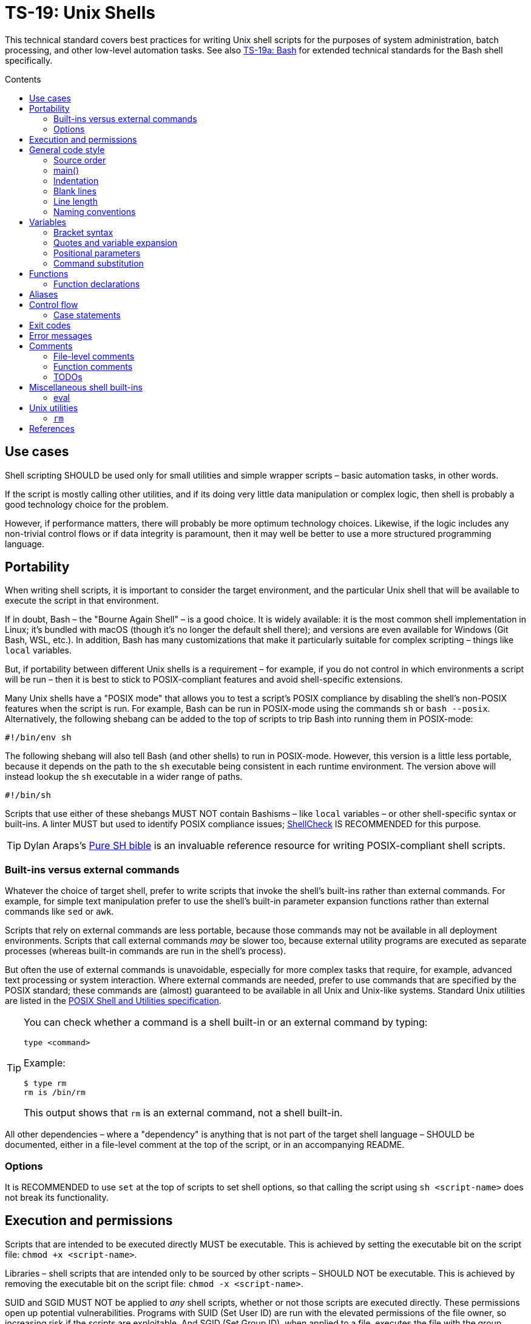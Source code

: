 = TS-19: Unix Shells
:toc: macro
:toc-title: Contents

This technical standard covers best practices for writing Unix shell scripts for the purposes of system administration, batch processing, and other low-level automation tasks. See also link:./019a-bash.adoc[TS-19a: Bash] for extended technical standards for the Bash shell specifically.

toc::[]

== Use cases

Shell scripting SHOULD be used only for small utilities and simple wrapper scripts – basic automation tasks, in other words.

If the script is mostly calling other utilities, and if its doing very little data manipulation or complex logic, then shell is probably a good technology choice for the problem.

However, if performance matters, there will probably be more optimum technology choices. Likewise, if the logic includes any non-trivial control flows or if data integrity is paramount, then it may well be better to use a more structured programming language.

== Portability

When writing shell scripts, it is important to consider the target environment, and the particular Unix shell that will be available to execute the script in that environment.

If in doubt, Bash – the "Bourne Again Shell" – is a good choice. It is widely available: it is the most common shell implementation in Linux; it's bundled with macOS (though it's no longer the default shell there); and versions are even available for Windows (Git Bash, WSL, etc.). In addition, Bash has many customizations that make it particularly suitable for complex scripting – things like `local` variables.

But, if portability between different Unix shells is a requirement – for example, if you do not control in which environments a script will be run – then it is best to stick to POSIX-compliant features and avoid shell-specific extensions.

Many Unix shells have a "POSIX mode" that allows you to test a script's POSIX compliance by disabling the shell's non-POSIX features when the script is run. For example, Bash can be run in POSIX-mode using the commands `sh` or `bash --posix`. Alternatively, the following shebang can be added to the top of scripts to trip Bash into running them in POSIX-mode:

----
#!/bin/env sh
----

The following shebang will also tell Bash (and other shells) to run in POSIX-mode. However, this version is a little less portable, because it depends on the path to the `sh` executable being consistent in each runtime environment. The version above will instead lookup the `sh` executable in a wider range of paths.

----
#!/bin/sh
----

Scripts that use either of these shebangs MUST NOT contain Bashisms – like `local` variables – or other shell-specific syntax or built-ins. A linter MUST but used to identify POSIX compliance issues; https://www.shellcheck.net/[ShellCheck] IS RECOMMENDED for this purpose.

[TIP]
======
Dylan Araps's https://github.com/dylanaraps/pure-sh-bible[Pure SH bible] is an invaluable reference resource for writing POSIX-compliant shell scripts.
======

=== Built-ins versus external commands

Whatever the choice of target shell, prefer to write scripts that invoke the shell's built-ins rather than external commands. For example, for simple text manipulation prefer to use the shell's built-in parameter expansion functions rather than external commands like `sed` or `awk`.

Scripts that rely on external commands are less portable, because those commands may not be available in all deployment environments. Scripts that call external commands _may_ be slower too, because external utility programs are executed as separate processes (whereas built-in commands are run in the shell's process).

But often the use of external commands is unavoidable, especially for more complex tasks that require, for example, advanced text processing or system interaction. Where external commands are needed, prefer to use commands that are specified by the POSIX standard; these commands are (almost) guaranteed to be available in all Unix and Unix-like systems. Standard Unix utilities are listed in the https://pubs.opengroup.org/onlinepubs/9699919799/utilities/[POSIX Shell and Utilities specification].

[TIP]
======
You can check whether a command is a shell built-in or an external command by typing:

----
type <command>
----

Example:

----
$ type rm
rm is /bin/rm
----

This output shows that `rm` is an external command, not a shell built-in.
======

All other dependencies – where a "dependency" is anything that is not part of the target shell language – SHOULD be documented, either in a file-level comment at the top of the script, or in an accompanying README.

=== Options

It is RECOMMENDED to use `set` at the top of scripts to set shell options, so that calling the script using `sh <script-name>` does not break its functionality.

== Execution and permissions

Scripts that are intended to be executed directly MUST be executable. This is achieved by setting the executable bit on the script file: `chmod +x <script-name>`.

Libraries – shell scripts that are intended only to be sourced by other scripts – SHOULD NOT be executable. This is achieved by removing the executable bit on the script file: `chmod -x <script-name>`.

SUID and SGID MUST NOT be applied to _any_ shell scripts, whether or not those scripts are executed directly. These permissions open up potential vulnerabilities. Programs with SUID (Set User ID) are run with the elevated permissions of the file owner, so increasing risk if the scripts are exploitable. And SGID (Set Group ID), when applied to a file, executes the file with the group permissions of the file rather than the user's current group. SGID is used to give group access to executables, but it can lead to unintended access if those groups are not managed carefully.

[source,sh]
----
# In the below output, the `s` in the `rws` bit shows that
# SUID is set on the user (owner) permission.
$ ls -l /usr/bin/passwd
-rwsr-xr-x 1 root root ...

# In the below output, the `s` in the group section (`rws`)
# shows that SGID is set on the directory.
ls -ld shared_folder
drwxrwsr-x 2 alice devteam ...
----

Use the following commands to unset SUID and SGID from shell scripts:

[source,sh]
----
# Remove SUID.
chmod u-s filename

# Remove SGID.
chmod g-s filename
----

== General code style

For legacy code, stay faithful to the existing prevailing code conventions. The following guidelines apply to new shell scripts.

=== Source order

The source code for shell scripts SHOULD follow this order:

1. Shebang line
2. File-level comments
3. Variables
4. Functions
5. Main program

Keep all custom functions together in one block. Try to avoid hiding executable code between functions. It makes the code hard to follow.

This structure also provides a useful framework for decomposing large scripts into smaller, more manageable files.

[source,sh]
----
#!/bin/env sh

# File description here.
# Copyright: <Legal Name>
# License: MIT

. variables.sh
. functions.sh

main "$@"
----

For libraries – ie. shell scripts that are intended only for sourcing into other scripts, rather than direct execution – the shebang line is optional but RECOMMENDED. Including the shebang in all shell scripts, including sourced ones, provides clarity over which shell the script targets for compatibility.

=== main()

For complex scripts – anything more than a couple of hundred lines, or anything with non-linear control flows – it is RECOMMENDED to define a function called `main` that will be the main entry point for the program. This SHOULD be the first function defined, but it should be called last, at the very end of the script.

Thus, the very last line in a shell script SHOULD be a call to the `main` function. Arguments passed to the script SHOULD, normally, be forwarded to the main function.

[source,sh]
----
main "$@"
----

=== Indentation

Use two spaces. Never use tabs for indentation.

The only exception for use of tabs is in tab-indented here-documents, ie. in the body of `<<-`.

=== Blank lines

Insert blank lines between discrete blocks of code, to improve readability.

=== Line length

Most code lines – except literal strings that can't be wrapped – SHOULD be kept under 80 characters in length.

It is RECOMMENDED to use continuation lines to break up long commands, expressions, and other statements that would otherwise exceed the line length limit.

[source,sh]
----
command1 \
    && command2 \
    && command3
----

Continuation lines MUST be indented to show that they are continuations of the preceding line. It is RECOMMENDED to use double indentation – four spaces – for continuation lines.

Expressions SHOULD be broken _before_, not _after_.

Pipelines are another good use case for continuation lines. Put the pipe symbol followed by the next command in the chain on a new line. Comments will need to precede the whole pipeline. If the pipeline is complex, and individual commands within it require extensive explanation, extract those commands into separate functions and use function-level comments to capture the information.

[source,bash]
----
# Comment for the whole pipeline.
command1 \
    | command2 \
    | command3 \
    | command4
----

Code lines MAY be longer than 80 characters where breaking the line decreases readability.

=== Naming conventions

Generally, err on the side of clarity over brevity. Do not truncate or abbreviate the names of things where doing so would decrease understandability of the code.

The names of all things – functions, variables, etc. – SHOULD be descriptive in the places in which those things are _used_, not only in the places where they are _defined_. This means you can't rely on adjacent comments to document the meaning of things where they are declared, because those names will appear in other code contexts where those descriptions are not present.

==== File names

Shell scripts SHOULD be named with all-lowercase ASCII letters, with words delimited by hyphens.

The `.sh` extension MAY be omitted for files that are intended to be executed like binaries. The `.sh` extension SHOULD be kept for shell libraries – ie. files that are intended to be sourced by other shell scripts, or be executed by other build tools such as `make`.

Thus, the omission of the `.sh` extension informs users that the script is intended to be directly executed as a command: `./<script-name> <arg1> <arg2> ...`.

==== Variable names

The names of variables should be composed from lowercase ASCII letters only, with underscores used to delimit words. Numbers (0-9) MAY be used in variable names in appropriate scenarios.

A common convention is to use UPPER_SNAKE_CASE for variable names. This is bad practice. Using this naming convention risks collisions with shell-defined variables and environment variables.

*Constants* – which are declared with the `readonly` keyword – also SHOULD NOT be capitalized. This too is a common convention, but it is bad practice for the same reason.

[source,sh]
----
# ❌
readonly PATH_TO_FILES='/some/path'

# ✅
readonly path_to_files='/some/path'
----

The only exception to this naming convention is for variables exported to the environment – ie. environment variables that will be made available to all child processes spawned from the current shell. These SHOULD be capitalized, following the prevailing conventions for Unix environment variables. Environment variables are, after all, intended for use by other scripts and programs, to it is best to stick with the community's naming conventions here.

.Examples
[source,sh]
----
export PATH="/usr/local/bin:$PATH"
----

For the sake of clarity, use of `readonly` and `export` are RECOMMENDED over the use of `declare` commands. Even if you want to export a constant, be explicit and use separate `readonly` and `export` statements, rather than combine them into a single `declare` command.

[source,sh]
----
# ✅
readonly ORACLE_SID='PROD'
export ORACLE_SID

# ❌
declare -xr ORACLE_SID='PROD'
----

Consider using a vendor-specific prefix for all the variables your scripts export to the environment. This helps to reduce the likelihood of collisions with environment variables set by other scripts and programs, or even by the shell itself.

*Arrays* SHOULD be pluralized. In loops, the singular form of the array name SHOULD be used for the iteration variable.

[source,sh]
----
for zone in "${zones}"; do
  # Do something with "${zone}".
done
----

==== Function names

Functions SHOULD follow the same naming convention as for variables; that is, function names SHOULD be composed from lowercase ASCII letters with underscores used to delimit words.

Functions that are part of the public interface of a package SHOULD be namespaced. It is RECOMMENDED to use the following naming convention for this purpose.

----
<package_name>::<function_name>
----

.Example
[source,sh]
----
my_pkg::my_func() {
  # ...
}
----

== Variables

Most variables in a script SHOULD be designed to be constants, which means their values SHOULD NOT change after being assigned the first time. Err on the side of writing new variables, rather than overwriting existing ones, whenever you need to store a new value in memory. Scripts that follow this design principle tend to be a bit more robust and easier to understand and debug.

Variables MUST be declared `readonly` unless they are required to be writable by the business logic. The `readonly` attribute SHOULD be applied immediately after the variable declaration. Alternatively, use `declare -r` to declare a variable and set its `readonly` attribute immediately. This improves the robustness of scripts by preventing the overwriting/reassignment of variables that are not intended to be changed.

[source,sh]
----
zip_version=$(dpkg --status zip | grep 'Version:' | cut -d ' ' -f 2)

if [ -z "${zip_version}" ]; then
  # Error handling here.
  exit "${error_code}"
else
  readonly zip_version
fi
----

=== Bracket syntax

Most variable references SHOULD use the bracketed syntax, `${var}`, over the unbracketed one, `$var`. The bracketed syntax is more readable, more, robust, and more flexible. Because the brackets clearly delimit the variable name, it is easier to identify the variable names, and it helps to avoid ambiguity in complex expressions. It also makes it easier to concatenate with other variables or literal string values, eg. `${var}bar`.

[source,sh]
----
var="foo"

# Looks for a variable named 'varbar' (likely undefined).
echo "$varbar"

# Correctly expands to 'foobar'.
echo "${var}bar"
----

In addition, the bracketed syntax can be extended to query and manipulate values returned from variable substitution. For example, `${#var}` returns the length of a string value, `${var:0:1}` returns the first character of the value, and so on. It is also possible to provide default (fallback) values.

However, the brackets MAY be omitted from positional parameters – `$1`, `$@`, etc. – and other special variables.

=== Quotes and variable expansion

For variable assignment, almost all values SHOULD be quoted. There are some exceptions:

[source,sh]
----
# Quote most values on assignment for consistency, even if not required.
flag="on"

# Literal integers that will be used in mathematical expressions MAY be unquoted.
val=42

# Quote command substitutions, even when you expect the output to
# be an integer. Use single quotes for literal arguments passed to
# the command..
result="$(some_command 'arg1' 'arg2')"

# The following two statements are equivalent. In both cases, the value `true`
# is a string. Shell script do not have a boolean type, but it is convention to
# use the string values "true" and "false" to represent boolean values. However,
# this may not be obvious to novice shell programmers, so better to be explicit
# and include the quotes.
bool="true" # ✅
bool=true   # ❌
----

Variable references SHOULD be quoted in almost all cases, even if the values are things like commands or path names. This prevents word splitting and globbing issues.

Double quotes SHOULD be used in almost all cases. Single quotes MUST be used only where you explicitly want to disable substitution.

[source,sh]
----
# ❌ SHOULD NOT do this for string values, unless variable expansion is intended:
echo ${var}

# ✅ RECOMMENDED in almost all cases:
echo "${var}"
----

The risk of not quoting variables is demonstrated by the following code example.

[source,bash]
----
filename="My File.txt"

rm ${filename}    # Interpreted as: `rm My File.txt`   → error
rm "${filename}"  # Interpreted as: `rm "My File.txt"` → correct
----

Where variable expansion is required, the variable reference MUST NOT be quoted, and an adjacent comment MUST explain why the variable is being allowed to expand.

[source,sh]
----
# Expand $vars into arguments.
some_command ${vars}
----

=== Positional parameters

Positional parameters are the arguments passed to a script or function. They are accessed using the `$1`, `$2`, etc. syntax.

It is RECOMMENDED to provide default values for positional parameters.

When you want to pass on _all_ parameters, say from the script to a `main()` function, you probably want to use `"$@"` (quoted). This will forward all arguments as-is. By comparison, both `$@` and `$*` (unquoted) will split on spaces, clobbering arguments that contain spaces and dropping empty-string arguments. `"$*"` (quoted) is probably not what you want either; it will expand to just one string argument, with words in the value concatenated by spaces.

[IMPORTANT]
======
*Always validate user input variables.*  This rule applies equally to input to scripts and input to functions within a script. Be defensive in _all_ your code.
======

=== Command substitution

Prefer the newer syntax, `var=$(command)`, over the older backtick syntax, `var=`command``. The reason is that nested backticks require escaping with `\`, reducing readability of the command statement.

[source,sh]
----
# ✅
var="$(command "$(command1)")"

# ❌
var="`command \`command1\``"
----

However, both work in all modern POSIX-compliant shells. It is okay to maintain the older syntax in legacy scripts.

== Functions

=== Function declarations

For POSIX-compliant scripts, the `function` keyword cannot be used in function declarations.

[source,sh]
----
# ✅
my_func() {
  # ...
}

# ❌
function my_func() {
  # ...
}
----

It is RECOMMENDED to exclude the `function` keyword even where it is supported by the target shell. It does not add any value, only clutter.

Parentheses MUST be on the same line as the function name, with no space between the function name and the opening parentheses, and with no space between the opening and closing parentheses.

The opening curly brace SHOULD also be on the declaration line, preceded by a single space character. The closing curly brace SHOULD be on a new line at the same level of indentation as the opening of the function declaration.

////

=== Function invocation

// TODO

=== Function bodies

// TODO

////

== Aliases

Although commonly seen in `.bashrc` files to customize a user's environments, aliases SHOULD NOT be defined in scripts.

Functions SHOULD be preferred over aliases for almost every use case in shell scripting.

== Control flow

It is RECOMMENDED to use the syntax in which `; then` and `; do` is written on the end of `if`/`for`/`while`/`until`/`select` statements, rather than on new lines. `else` SHOULD be on a line on its own. And closing statement (`fi` and `done`) SHOULD also be on their own lines, vertically-aligned with the opening statement. This style is more conventional and improves readability.

[source,sh]
----
count=99

# ✅
if [ $count -eq 100 ]; then
  echo "Count is 100"
elif [ $count -gt 100 ]; then
  echo "Count is greater than 100"
else
  echo "Count is less than 100"
fi

# ❌
if [ $count -eq 100 ]
then
  echo "Count is 100"
elif [ $count -gt 100 ]
then
  echo "Count is greater than 100"
else
  echo "Count is less than 100"
fi
----

The inner content of block-level structures, such as conditionals and loops, MUST be indented by two spaces.

The whitespace padding within the square brackets is optional, but including it is RECOMMENDED. It is a common coding convention, and it improves readability.

Conditional blocks may be nested, but this reduces readability and maintainability. Look to refactor complex conditional logic into the flattest possible structure. The `&&` and `||` operators are useful tools here; they can be used to create shorthand conditional statements, executing commands based on the result of preceding commands.

[source,sh]
----
if sudo apt-get update ; then
  sudo apt-get install pyrenamer
fi

# Can be refactored to:
sudo apt-get update && sudo apt-get install pyrenamer
----

Aim for there to be just one level of `if`/`else` conditions. If you needed nested conditions, consider using the shorthand syntax (`&&` and `||` operators), extracting nested logic into functions, or refactoring in other ways.

=== Case statements

Case statements SHOULD be written out as below. The pattern and closing `;;` are each on their own lines at the same indentation level. Nested commands, run when the pattern matches, should be indented one additional level.

[source,sh]
----
case expression in
  case1)
    operation1
  ;;
  case2)
    operation2
    operation3
  ;;
esac
----

However, simple commands may be put on the same line as the pattern and the `;;`, as long as the expression remains readable. Add a space after the closing parenthesis of the pattern and another before the `;;`. This is often appropriate for single-letter option processing.

.Example from Google's Shell Guide
[source,bash]
----
verbose='false'
aflag=''
bflag=''
files=''

while getopts 'abf:v' flag; do
  case "${flag}" in
    a) aflag='true' ;;
    b) bflag='true' ;;
    f) files="${OPTARG}" ;;
    v) verbose='true' ;;
    *) error "Unexpected option ${flag}" ;;
  esac
done
----

In general, there is no need to quote match expressions. Pattern expressions SHOULD NOT be preceded by an open parenthesis.

Avoid the `;&` and `;;&` notations.

== Exit codes

All executable scripts MUST return an exit code. Functions MAY return exit codes, too.

Exit codes are limited to integers between 0 and 255.

Return `0` to represent success. Any non-zero value denotes an error. Use `1` for a general, undocumented error. Use other custom error codes for each handled scenario.

All error codes MUST be documented. They are an important part of the API of a script or function.

In scripts, check the return values from error-prone commands before continuing with the next operation. If the return value is unexpected, `exit` with a custom error code to represent that specific error condition. This is how exceptions are handled in shell scripts.

== Error messages

OPTIONALLY, non-zero exit codes may be accompanied by user-friendly error messages to aid in debugging and user feedback. Error messages MUST BE directed to `stderr`, to keep actual issues separated from normal output.

Error messages SHOULD be prefixed with the name of the script or function that produced the error, to make it easier to identify the source of the error.

It is RECOMMENDED to implement a custom function to standardize error message formatting. Add any other information to error messages that may help with debugging.

.Example from Google's Shell Guide
[source,sh]
----
err() {
  echo "[$(date +'%Y-%m-%dT%H:%M:%S%z')]: $*" >&2
}

if ! do_something; then
  err "Unable to do_something"
  exit 1
fi
----

== Comments

In higher-level programming languages, the higher abstractions allow programmers to express their design through modules, function and object names, data structures, and other constructs. Instead of relying on comments to explain the code, it is considered best practice to try to design the code in a way that it clearly articulates _what_ it does, without additional annotations. Therefore, in higher-level programming languages, inline comments tend to be used quite sparingly, used to explain only the most complex algorithms, or why certain design patterns where chosen over more obvious ones, and so on.

Lower-level languages, like shells and other scripting languages, provide fewer opportunities to develop self-explanatory code. Indeed, the syntax of lower-level languages can often be cryptic and non-intuitive.

For this reason, it is strongly RECOMMENDED that shell scripts be liberally commented.

Use comments to express in plain English things that are not obvious from the code itself. This is especially important for complex logic, unusual syntax, and other non-obvious constructs.

For shell scripts, it is okay for comments to describe _what_ the code does. This is especially useful to draw attention to the most important bits of business logic. Even for experienced shell programmers, it will often be quicker to read through the comments, rather than read through the code itself, to understand what the code does and how it works.

Remember, *the purpose of comments is to reduce cognitive overhead*. Whatever the language or level of abstraction, add comments where they make things easier to understand, or where you want to communicate important information that cannot be ascertained from the code alone. Remove comments that are superfluous, redundant, or that do not add any tangible value. If in doubt: leave a comment!

=== File-level comments

All shell files should start with one or more lines of comments that provide an overview of the contents and purpose of the script. Include copyright, license and support notices as required for distributed libraries. List dependencies – that is, any commands or programs that the script calls but which are not built-in to the shell and which are not POSIX standards.

[source,sh]
----
#!/bin/env sh

# File description here.
#
# Copyright: <Legal Name>
# License: MIT
#
# Dependencies:
# - <dep1>
# - <dep2>
# - <dep3>
----

=== Function comments

All functions SHOULD be commented - regardless of their length and complexity.

Function comments SHOULD contain:

- A description of the function.
- A list of global variables used (whether or not they are modified).
- Arguments taken.
- Outputs to `stdout` and `stderr`.
- Returned values (ie. exit statuses).

It is not necessary to document anything that is written to `stdout` or `stderr`.

The purpose of function comments is to make it easier for other programmers to use your functions. They should be able to do this by reading simple API documentation, written in English in a consistent structured format, rather than needing to reverse engineer the code in their heads.

.Template
----
# ------------------------------------------------------------------------------
# <Function description.>
#
# @global <var_name> - <Description of the global variable.>
# @global <var_name> - <Description of the global variable.>
#
# @param 1 - <Parameter description.>
# @param 2 - <Parameter description.>
#
# @output stdout - <Description of the output to stdout.>
# @output stderr - <Description of the output to stderr.>
#
# @return void - <Description required for non-void and non-zero return values.>
#
my_func() {
  # ...
}
----

.Example
----
# ------------------------------------------------------------------------------
# Print notification of a successful operation.
#
# @global BOLD - ANSI escape code for bold text.
# @global GREEN - ANSI escape code for green text.
# @global RESET - ANSI escape code to reset text formatting.
#
# @param 1 - Message to print.
#
# @output stdout - Formatted success message.
# @output stderr - None.
#
# @return void
#
print_success() {
  echo -e "${BOLD}${GREEN}[SUCCESS]${RESET} $1"
}
----

The function description – at the top of a function's comment block – MUST be clear about any *side effects* of calling the function that might take a programmer by surprise. Examples of side effects that SHOULD be documented include:

* Changes to the current working directory.
* Changes to the filesystem (eg. create directories, move files, etc.).
* Exiting the process (`exit`).

Printing output to `stdout` and `stderr` is also considered to be a side effect. Document these via the `@output` tags in the function comment block.

=== TODOs

`TODO` comments MAY be included in shell scripts to draw attention to areas that require further development, review, or refactoring.

Use the following convention for TODO comments. The square brackets are OPTIONAL; they reference an issue number in the project's task tracker, if applicable.

----
# TODO: Short description. [#34]
----

If you intend to implement the fix or improvement yourself, you MAY include your unique identifier in brackets adjoining the `TODO` keyword, as below. Use a consistent identifier, so you can easily search for your personal TODOs across a codebase. Your unique identifier may be your email address, GitHub username, etc.

----
# TODO(username): Short description. [#34]
----

[TIP]
======
IDE extensions such as https://marketplace.visualstudio.com/items?itemName=Gruntfuggly.todo-tree[Todo Tree] can help you to manage code TODOs.
======

== Miscellaneous shell built-ins

This section covers best practices for using various other shell built-ins. Examples of shell built-ins include `echo`, `read`, `set`, and `eval`.

=== eval

Do not use `eval`. It munges the input when used for assignment to variables, and it can set variables without making it possible to check what those variables were.

[source,sh]
----
# What does this set? Did the command `set_my_variables` succeed?
# The script itself cannot answer these questions.
eval $(set_my_variables)
----

== Unix utilities

This section covers best practices for using standard Unix utilities, which are implemented as external commands rather than being built-in to the shell itself, but which are commonly used in shell scripts. Examples of external Unix utilities include `rm`, `ls`, and `grep`.

=== `rm`

Be careful about using *wildcard expansion* of filenames. Consider a directory with the following contents:

----
-f (file)
-r (file)
somedir (dir)
somefile (file)
----

Notice that we have files here named `-f` and `-r`. If you use `*` to expand the filepaths, like this:

[source,sh]
----
# ❌
rm -v *
----

This will delete almost everything in the directory by force, including the `somedir` directory. It is a lot safer to use `/*` for the path expansion:

[source,sh]
----
# ✅
rm -v /*
----

This will remove `somefile` and the `-f` and `-r` files, but it will not delete the subdirectory `somedir`.

''''

== References

* https://google.github.io/styleguide/shell.xml[Google's shell style guide]

* https://github.com/dylanaraps/pure-sh-bible[Pure SH bible] by Dylan Araps
